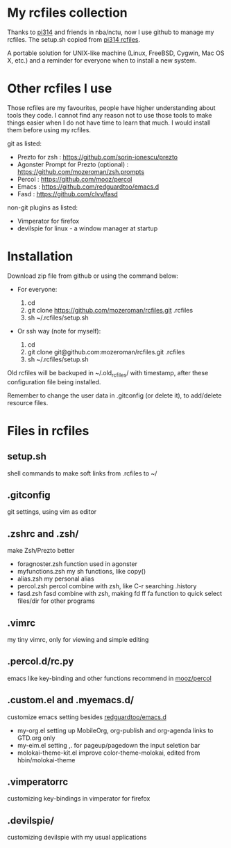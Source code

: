 * My rcfiles collection 

  Thanks to [[https://github.com/pi314][pi314]] and friends in nba/nctu, now I use github to manage my rcfiles. The setup.sh copied from [[https://github.com/pi314/rcfiles][pi314 rcfiles]].

  A portable solution for UNIX-like machine (Linux, FreeBSD, Cygwin, Mac OS X, etc.) and a reminder for everyone when to install a new system. 

* Other rcfiles I use

Those rcfiles are my favourites, people have higher understanding about tools they code. I cannot find any reason not to use those tools to make things easier when I do not have time to learn that much. I would install them before using my rcfiles.

  git as listed:
  
  - Prezto for zsh : https://github.com/sorin-ionescu/prezto
  - Agonster Prompt for Prezto (optional) : https://github.com/mozeroman/zsh.prompts
  - Percol : https://github.com/mooz/percol  
  - Emacs : https://github.com/redguardtoo/emacs.d
  - Fasd : https://github.com/clvv/fasd


  non-git plugins as listed:

  - Vimperator for firefox
  - devilspie for linux - a window manager at startup


* Installation

Download zip file from github or using the command below:

- For everyone:

  1. cd 
  2. git clone https://github.com/mozeroman/rcfiles.git .rcfiles
  3. sh ~/.rcfiles/setup.sh

- Or ssh way (note for myself):

  1. cd
  2. git clone git@github.com:mozeroman/rcfiles.git .rcfiles
  3. sh ~/.rcfiles/setup.sh

Old rcfiles will be backuped in ~/.old_rcfiles/ with timestamp, after these configuration file being installed. 

Remember to change the user data in .gitconfig (or delete it), to add/delete resource files.


* Files in rcfiles

** setup.sh

   shell commands to make soft links from .rcfiles to ~/

** .gitconfig

   git settings, using vim as editor

** .zshrc and .zsh/
   
   make Zsh/Prezto better

- foragnoster.zsh
  function used in agonster
- myfunctions.zsh
  my sh functions, like copy()
- alias.zsh
  my personal alias
- percol.zsh
  percol combine with zsh, like C-r searching .history
- fasd.zsh
  fasd combine with zsh, making fd ff fa function to quick select files/dir for other programs


** .vimrc

   my tiny vimrc, only for viewing and simple editing

** .percol.d/rc.py

   emacs like key-binding and other functions recommend in [[https://github.com/mooz/percol][mooz/percol]]

** .custom.el and .myemacs.d/

   customize emacs setting besides [[https://github.com/redguardtoo/emacs.d][redguardtoo/emacs.d]]

- my-org.el
  setting up MobileOrg, org-publish and org-agenda links to GTD.org only
- my-eim.el
  setting ,. for pageup/pagedown the input seletion bar
- molokai-theme-kit.el
  improve color-theme-molokai, edited from hbin/molokai-theme

** .vimperatorrc

   customizing key-bindings in vimperator for firefox

** .devilspie/

   customizing devilspie with my usual applications
   

   